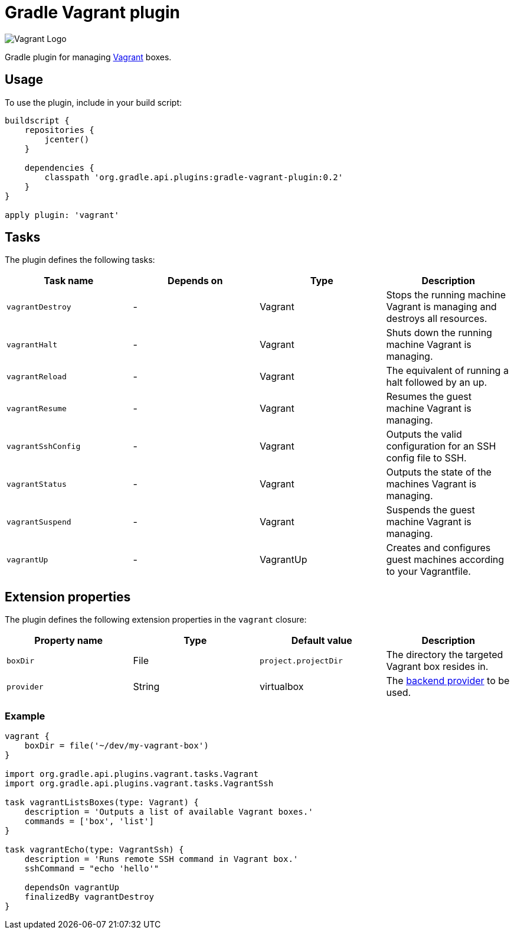 Gradle Vagrant plugin
=====================

image:http://www.hashicorp.com/images/blog/a-new-look-for-vagrant/logo_wide-cab47086.png[Vagrant Logo]

Gradle plugin for managing link:http://www.vagrantup.com/[Vagrant] boxes.

== Usage

To use the plugin, include in your build script:

[source,groovy]
----
buildscript {
    repositories {
        jcenter()
    }

    dependencies {
        classpath 'org.gradle.api.plugins:gradle-vagrant-plugin:0.2'
    }
}

apply plugin: 'vagrant'
----

== Tasks

The plugin defines the following tasks:

[options="header"]
|=======
|Task name           |Depends on |Type          |Description
|`vagrantDestroy`    |-          |Vagrant       |Stops the running machine Vagrant is managing and destroys all resources.
|`vagrantHalt`       |-          |Vagrant       |Shuts down the running machine Vagrant is managing.
|`vagrantReload`     |-          |Vagrant       |The equivalent of running a halt followed by an up.
|`vagrantResume`     |-          |Vagrant       |Resumes the guest machine Vagrant is managing.
|`vagrantSshConfig`  |-          |Vagrant       |Outputs the valid configuration for an SSH config file to SSH.
|`vagrantStatus`     |-          |Vagrant       |Outputs the state of the machines Vagrant is managing.
|`vagrantSuspend`    |-          |Vagrant       |Suspends the guest machine Vagrant is managing.
|`vagrantUp`         |-          |VagrantUp     |Creates and configures guest machines according to your Vagrantfile.
|=======


== Extension properties

The plugin defines the following extension properties in the `vagrant` closure:

[options="header"]
|=======
|Property name |Type                                            |Default value                                     |Description
|`boxDir`      |File                                            |`project.projectDir`                              |The directory the targeted Vagrant box resides in.
|`provider`    |String                                          |virtualbox                                        |The link:http://docs.vagrantup.com/v2/providers/index.html[backend provider] to be used.
|=======


=== Example

[source,groovy]
----
vagrant {
    boxDir = file('~/dev/my-vagrant-box')
}

import org.gradle.api.plugins.vagrant.tasks.Vagrant
import org.gradle.api.plugins.vagrant.tasks.VagrantSsh

task vagrantListsBoxes(type: Vagrant) {
    description = 'Outputs a list of available Vagrant boxes.'
    commands = ['box', 'list']
}

task vagrantEcho(type: VagrantSsh) {
    description = 'Runs remote SSH command in Vagrant box.'
    sshCommand = "echo 'hello'"

    dependsOn vagrantUp
    finalizedBy vagrantDestroy
}
----
